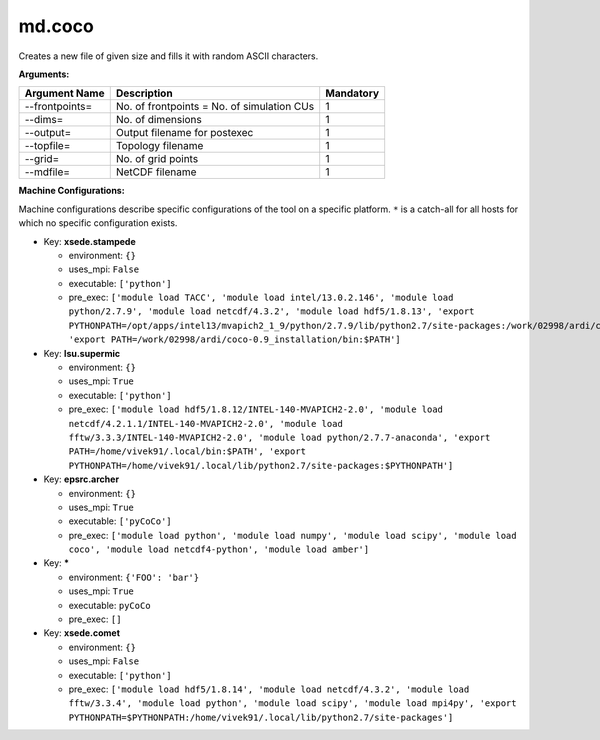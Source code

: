 md.coco
-------

Creates a new file of given size and fills it with random ASCII characters.

**Arguments:**

+----------------------------+----------------------------------------------------------------------------------+-----------+
| Argument Name              | Description                                                                      | Mandatory |
+============================+==================================================================================+===========+
| --frontpoints=             | No. of frontpoints = No. of simulation CUs                                       |         1 |
+----------------------------+----------------------------------------------------------------------------------+-----------+
| --dims=                    | No. of dimensions                                                                |         1 |
+----------------------------+----------------------------------------------------------------------------------+-----------+
| --output=                  | Output filename for postexec                                                     |         1 |
+----------------------------+----------------------------------------------------------------------------------+-----------+
| --topfile=                 | Topology filename                                                                |         1 |
+----------------------------+----------------------------------------------------------------------------------+-----------+
| --grid=                    | No. of grid points                                                               |         1 |
+----------------------------+----------------------------------------------------------------------------------+-----------+
| --mdfile=                  | NetCDF filename                                                                  |         1 |
+----------------------------+----------------------------------------------------------------------------------+-----------+

**Machine Configurations:**

Machine configurations describe specific configurations of the tool on a specific platform. ``*`` is a catch-all for all hosts for which no specific configuration exists.


* Key: **xsede.stampede**

  * environment: ``{}``
  * uses_mpi: ``False``
  * executable: ``['python']``
  * pre_exec: ``['module load TACC', 'module load intel/13.0.2.146', 'module load python/2.7.9', 'module load netcdf/4.3.2', 'module load hdf5/1.8.13', 'export PYTHONPATH=/opt/apps/intel13/mvapich2_1_9/python/2.7.9/lib/python2.7/site-packages:/work/02998/ardi/coco-0.9_installation/lib/python2.7/site-packages:$PYTHONPATH', 'export PATH=/work/02998/ardi/coco-0.9_installation/bin:$PATH']``

* Key: **lsu.supermic**

  * environment: ``{}``
  * uses_mpi: ``True``
  * executable: ``['python']``
  * pre_exec: ``['module load hdf5/1.8.12/INTEL-140-MVAPICH2-2.0', 'module load netcdf/4.2.1.1/INTEL-140-MVAPICH2-2.0', 'module load fftw/3.3.3/INTEL-140-MVAPICH2-2.0', 'module load python/2.7.7-anaconda', 'export PATH=/home/vivek91/.local/bin:$PATH', 'export PYTHONPATH=/home/vivek91/.local/lib/python2.7/site-packages:$PYTHONPATH']``

* Key: **epsrc.archer**

  * environment: ``{}``
  * uses_mpi: ``True``
  * executable: ``['pyCoCo']``
  * pre_exec: ``['module load python', 'module load numpy', 'module load scipy', 'module load coco', 'module load netcdf4-python', 'module load amber']``

* Key: *****

  * environment: ``{'FOO': 'bar'}``
  * uses_mpi: ``True``
  * executable: ``pyCoCo``
  * pre_exec: ``[]``

* Key: **xsede.comet**

  * environment: ``{}``
  * uses_mpi: ``False``
  * executable: ``['python']``
  * pre_exec: ``['module load hdf5/1.8.14', 'module load netcdf/4.3.2', 'module load fftw/3.3.4', 'module load python', 'module load scipy', 'module load mpi4py', 'export PYTHONPATH=$PYTHONPATH:/home/vivek91/.local/lib/python2.7/site-packages']``
